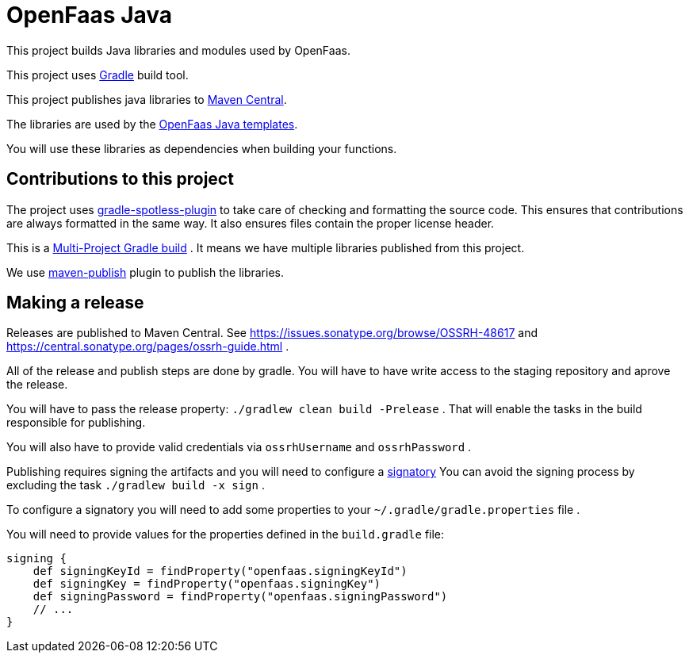 = OpenFaas Java

This project builds Java libraries and modules used by OpenFaas.

This project uses https://gradle.org/[Gradle] build tool.

This project publishes java libraries to https://search.maven.org/[Maven Central].

The libraries are used by the https://github.com/openfaas/templates[OpenFaas Java templates].

You will use these libraries as dependencies when building your functions.

== Contributions to this project

The project uses https://github.com/diffplug/spotless/tree/main/plugin-gradle#java[gradle-spotless-plugin] to take care of checking and formatting the source code.
This ensures that contributions are always formatted in the same way.
It also ensures files contain the proper license header.

This is a https://docs.gradle.org/current/userguide/multi_project_builds.html[Multi-Project Gradle build] .
It means we have multiple libraries published from this project.

We use https://docs.gradle.org/current/userguide/publishing_maven.html[maven-publish] plugin to publish the libraries.

== Making a release

Releases are published to Maven Central.
See https://issues.sonatype.org/browse/OSSRH-48617 and https://central.sonatype.org/pages/ossrh-guide.html .

All of the release and publish steps are done by gradle.
You will have to have write access to the staging repository and aprove the release.

You will have to pass the release property: `./gradlew clean build -Prelease` .
That will enable the tasks in the build responsible for publishing.

You will also have to provide valid credentials via `ossrhUsername` and `ossrhPassword` .

Publishing requires signing the artifacts and you will need to configure a https://docs.gradle.org/current/userguide/signing_plugin.html#sec:signatory_credentials[signatory]
You can avoid the signing process by excluding the task `./gradlew build -x sign` .

To configure a signatory you will need to add some properties to your `~/.gradle/gradle.properties` file .

You will need to provide values for the properties defined in the `build.gradle` file:

[source,groovy]
----
signing {
    def signingKeyId = findProperty("openfaas.signingKeyId")
    def signingKey = findProperty("openfaas.signingKey")
    def signingPassword = findProperty("openfaas.signingPassword")
    // ...
}
----